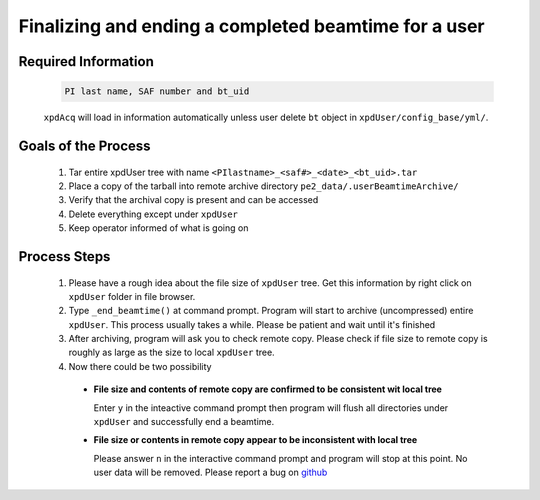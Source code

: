 .. _sb_endBeamtime:

Finalizing and ending a completed beamtime for a user
=====================================================

Required Information
""""""""""""""""""""

  .. code-block:: none

    PI last name, SAF number and bt_uid

  ``xpdAcq`` will load in information automatically unless user delete ``bt`` object in  ``xpdUser/config_base/yml/``.

Goals of the Process
""""""""""""""""""""

  #. Tar entire xpdUser tree with name ``<PIlastname>_<saf#>_<date>_<bt_uid>.tar``
  #. Place a copy of the tarball into remote archive directory ``pe2_data/.userBeamtimeArchive/``
  #. Verify that the archival copy is present and can be accessed
  #. Delete everything except under ``xpdUser``
  #. Keep operator informed of what is going on

Process Steps
"""""""""""""

  #. Please have a rough idea about the file size of ``xpdUser`` tree. Get this information by right click on ``xpdUser`` folder in file browser.
  #. Type ``_end_beamtime()`` at command prompt. Program will start to archive (uncompressed) entire ``xpdUser``. This process usually takes a while. Please be patient and wait until it's finished
  #. After archiving, program will ask you to check remote copy. Please check if file size to remote copy is roughly as large as the size to local ``xpdUser`` tree.
  #. Now there could be two possibility

    * **File size and contents of remote copy are confirmed to be consistent wit local tree**

      Enter ``y`` in the inteactive command prompt then program will flush all directories under ``xpdUser``
      and successfully end a beamtime.
    * **File size or contents in remote copy appear to be inconsistent with local tree**

      Please answer ``n`` in the interactive command prompt and program will stop at this point.
      No user data will be removed. Please report a bug on `github <https://github.com/xpdAcq/xpdAcq>`_
